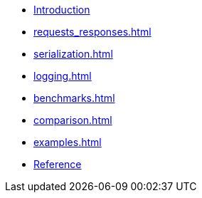 * xref:index.adoc[Introduction]
* xref:requests_responses.adoc[]
* xref:serialization.adoc[]
* xref:logging.adoc[]
* xref:benchmarks.adoc[]
* xref:comparison.adoc[]
* xref:examples.adoc[]
* xref:reference.adoc[Reference]


